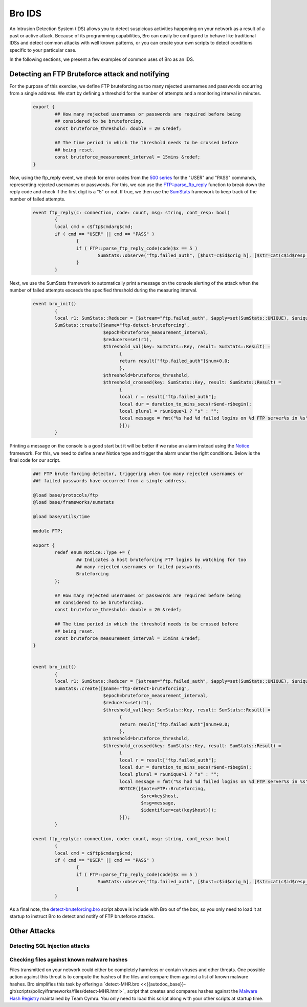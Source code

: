 .. _bro-ids:

=======
Bro IDS
=======

An Intrusion Detection System (IDS) allows you to detect suspicious activities happening on your network as a result of a past or active
attack. Because of its programming capabilities, Bro can easily be configured to behave like traditional IDSs and detect common attacks 
with well known patterns, or you can create your own scripts to detect conditions specific to your particular case.

In the following sections, we present a few examples of common uses of Bro as an IDS.

------------------------------------------------
Detecting an FTP Bruteforce attack and notifying
------------------------------------------------
For the purpose of this exercise, we define FTP bruteforcing as too many rejected usernames and passwords occurring from a single address.
We start by defining a threshold for the number of attempts and a monitoring interval in minutes.

  .. code:: bro

	export {
		## How many rejected usernames or passwords are required before being
		## considered to be bruteforcing.
		const bruteforce_threshold: double = 20 &redef;

		## The time period in which the threshold needs to be crossed before
		## being reset.
		const bruteforce_measurement_interval = 15mins &redef;
	}

Now, using the ftp_reply event, we check for error codes from the `500 series <http://en.wikipedia.org/wiki/List_of_FTP_server_return_codes>`_ for the "USER" and "PASS" commands, representing rejected usernames or passwords. For this, we can use the `FTP::parse_ftp_reply <{{autodoc_base}}-git/scripts/base/protocols/ftp/main.html#id-FTP::parse_ftp_reply_code>`_ function to break down the reply code and check if the first digit is a "5" or not. If true, we then use the `SumStats <{{autodoc_base}}/frameworks/sumstats.html>`_ framework to keep track of the number of failed attempts.

  .. code:: bro

	event ftp_reply(c: connection, code: count, msg: string, cont_resp: bool)
		{
		local cmd = c$ftp$cmdarg$cmd;
		if ( cmd == "USER" || cmd == "PASS" )
			{
			if ( FTP::parse_ftp_reply_code(code)$x == 5 )
				SumStats::observe("ftp.failed_auth", [$host=c$id$orig_h], [$str=cat(c$id$resp_h)]);
			}
		}

Next, we use the SumStats framework to automatically print a message on the console alerting of the attack when the number of failed attempts
exceeds the specified threshold during the measuring interval.

  .. code:: bro

	event bro_init()
		{
		local r1: SumStats::Reducer = [$stream="ftp.failed_auth", $apply=set(SumStats::UNIQUE), $unique_max=double_to_count(bruteforce_threshold+2)];
		SumStats::create([$name="ftp-detect-bruteforcing",
			          $epoch=bruteforce_measurement_interval,
			          $reducers=set(r1),
			          $threshold_val(key: SumStats::Key, result: SumStats::Result) =
			          	{
			          	return result["ftp.failed_auth"]$num+0.0;
			          	},
			          $threshold=bruteforce_threshold,
			          $threshold_crossed(key: SumStats::Key, result: SumStats::Result) =
			          	{
			          	local r = result["ftp.failed_auth"];
			          	local dur = duration_to_mins_secs(r$end-r$begin);
			          	local plural = r$unique>1 ? "s" : "";
			          	local message = fmt("%s had %d failed logins on %d FTP server%s in %s", key$host, r$num, r$unique, plural, dur);
			          	}]);
		}

Printing a message on the console is a good start but it will be better if we raise an alarm instead using the `Notice 
<{{autodoc_base}}/frameworks/notice.html>`_ framework. For this, we need to define a new Notice type and trigger the alarm under the right
conditions. Below is the final code for our script.

  .. code:: bro

	##! FTP brute-forcing detector, triggering when too many rejected usernames or
	##! failed passwords have occurred from a single address.

	@load base/protocols/ftp
	@load base/frameworks/sumstats

	@load base/utils/time

	module FTP;

	export {
		redef enum Notice::Type += {
			## Indicates a host bruteforcing FTP logins by watching for too
			## many rejected usernames or failed passwords.
			Bruteforcing
		};

		## How many rejected usernames or passwords are required before being
		## considered to be bruteforcing.
		const bruteforce_threshold: double = 20 &redef;

		## The time period in which the threshold needs to be crossed before
		## being reset.
		const bruteforce_measurement_interval = 15mins &redef;
	}


	event bro_init()
		{
		local r1: SumStats::Reducer = [$stream="ftp.failed_auth", $apply=set(SumStats::UNIQUE), $unique_max=double_to_count(bruteforce_threshold+2)];
		SumStats::create([$name="ftp-detect-bruteforcing",
			          $epoch=bruteforce_measurement_interval,
			          $reducers=set(r1),
			          $threshold_val(key: SumStats::Key, result: SumStats::Result) =
			          	{
			          	return result["ftp.failed_auth"]$num+0.0;
			          	},
			          $threshold=bruteforce_threshold,
			          $threshold_crossed(key: SumStats::Key, result: SumStats::Result) =
			          	{
			          	local r = result["ftp.failed_auth"];
			          	local dur = duration_to_mins_secs(r$end-r$begin);
			          	local plural = r$unique>1 ? "s" : "";
			          	local message = fmt("%s had %d failed logins on %d FTP server%s in %s", key$host, r$num, r$unique, plural, dur);
			          	NOTICE([$note=FTP::Bruteforcing,
			          	        $src=key$host,
			          	        $msg=message,
			          	        $identifier=cat(key$host)]);
			          	}]);
		}

	event ftp_reply(c: connection, code: count, msg: string, cont_resp: bool)
		{
		local cmd = c$ftp$cmdarg$cmd;
		if ( cmd == "USER" || cmd == "PASS" )
			{
			if ( FTP::parse_ftp_reply_code(code)$x == 5 )
				SumStats::observe("ftp.failed_auth", [$host=c$id$orig_h], [$str=cat(c$id$resp_h)]);
			}
		}

As a final note, the `detect-bruteforcing.bro <{{autodoc_base}}-git/_downloads/detect-bruteforcing.bro>`_ script above is include with Bro out of the box, so you only need to load it at startup to instruct Bro to detect and notify of FTP bruteforce attacks.

-------------
Other Attacks
-------------
Detecting SQL Injection attacks
-------------------------------
Checking files against known malware hashes
-------------------------------------------
Files transmitted on your network could either be completely harmless or contain viruses and other threats. One possible action against
this threat is to compute the hashes of the files and compare them against a list of known malware hashes. Bro simplifies this task
by offering a `detect-MHR.bro <<{{autodoc_base}}-git/scripts/policy/frameworks/files/detect-MHR.html>`_ script that creates and compares
hashes against the `Malware Hash Registry <https://www.team-cymru.org/Services/MHR/>`_ maintained by Team Cymru. You only need to load this 
script along with your other scripts at startup time.
